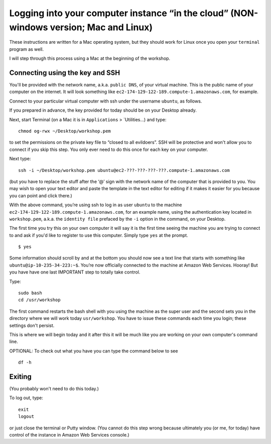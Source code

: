 .. contents::
   :depth: 3.0
..

Logging into your computer instance “in the cloud” (NON-windows version; Mac and Linux)
=======================================================================================

These instructions are written for a Mac operating system, but they
should work for Linux once you open your ``terminal`` program as well.

I will step through this process using a Mac at the beginning of the
workshop.

Connecting using the key and SSH
~~~~~~~~~~~~~~~~~~~~~~~~~~~~~~~~

You'll be provided with the network name, a.k.a. ``public DNS``, of your
virtual machine. This is the public name of your computer on the
internet. It will look something like
``ec2-174-129-122-189.compute-1.amazonaws.com``, for example.

Connect to your particular virtual computer with ssh under the username
``ubuntu``, as follows.

If you prepared in advance, the key provided for today should be on your
Desktop already.

Next, start Terminal (on a Mac it is in ``Applications`` >
\`Utilities...) and type:

::

    chmod og-rwx ~/Desktop/workshop.pem

to set the permissions on the private key file to “closed to all
evildoers”. SSH will be protective and won't allow you to connect if you
skip this step. You only ever need to do this once for each key on your
computer.

Next type:

::

    ssh -i ~/Desktop/workshop.pem ubuntu@ec2-???-???-???-???.compute-1.amazonaws.com

(but you have to replace the stuff after the ‘@’ sign with the network
name of the computer that is provided to you. You may wish to open your
text editor and paste the template in the text editor for editing if it
makes it easier for you because you can point and click there.)

With the above command, you’re using ssh to log in as user ``ubuntu`` to
the machine ``ec2-174-129-122-189.compute-1.amazonaws.com``, for an
example name, using the authentication key located in ``workshop.pem``,
a.k.a. the ``identity file`` prefaced by the ``-i`` option in the
command, on your Desktop.

The first time you try this on your own computer it will say it is the
first time seeing the machine you are trying to connect to and ask if
you'd like to register to use this computer. Simply type ``yes`` at the
prompt.

::

    $ yes

Some information should scroll by and at the bottom you should now see a
text line that starts with something like
``ubuntu@ip-10-235-34-223:~$``. You’re now officially connected to the
machine at Amazon Web Services. Hooray! But you have have one last
IMPORTANT step to totally take control.

Type:

::

    sudo bash
    cd /usr/workshop

The first command restarts the bash shell with you using the machine as
the super user and the second sets you in the directory where we will
work today ``usr/workshop``. You have to issue these commands each time
you login; these settings don't persist.

This is where we will begin today and it after this it will be much like
you are working on your own computer's command line.

OPTIONAL: To check out what you have you can type the command below to
see

::

        df -h

Exiting
~~~~~~~

(You probably won't need to do this today.)

To log out, type:

::

    exit
    logout

or just close the terminal or Putty window. (You cannot do this step
wrong because ultimately you (or me, for today) have control of the
instance in Amazon Web Services console.)
